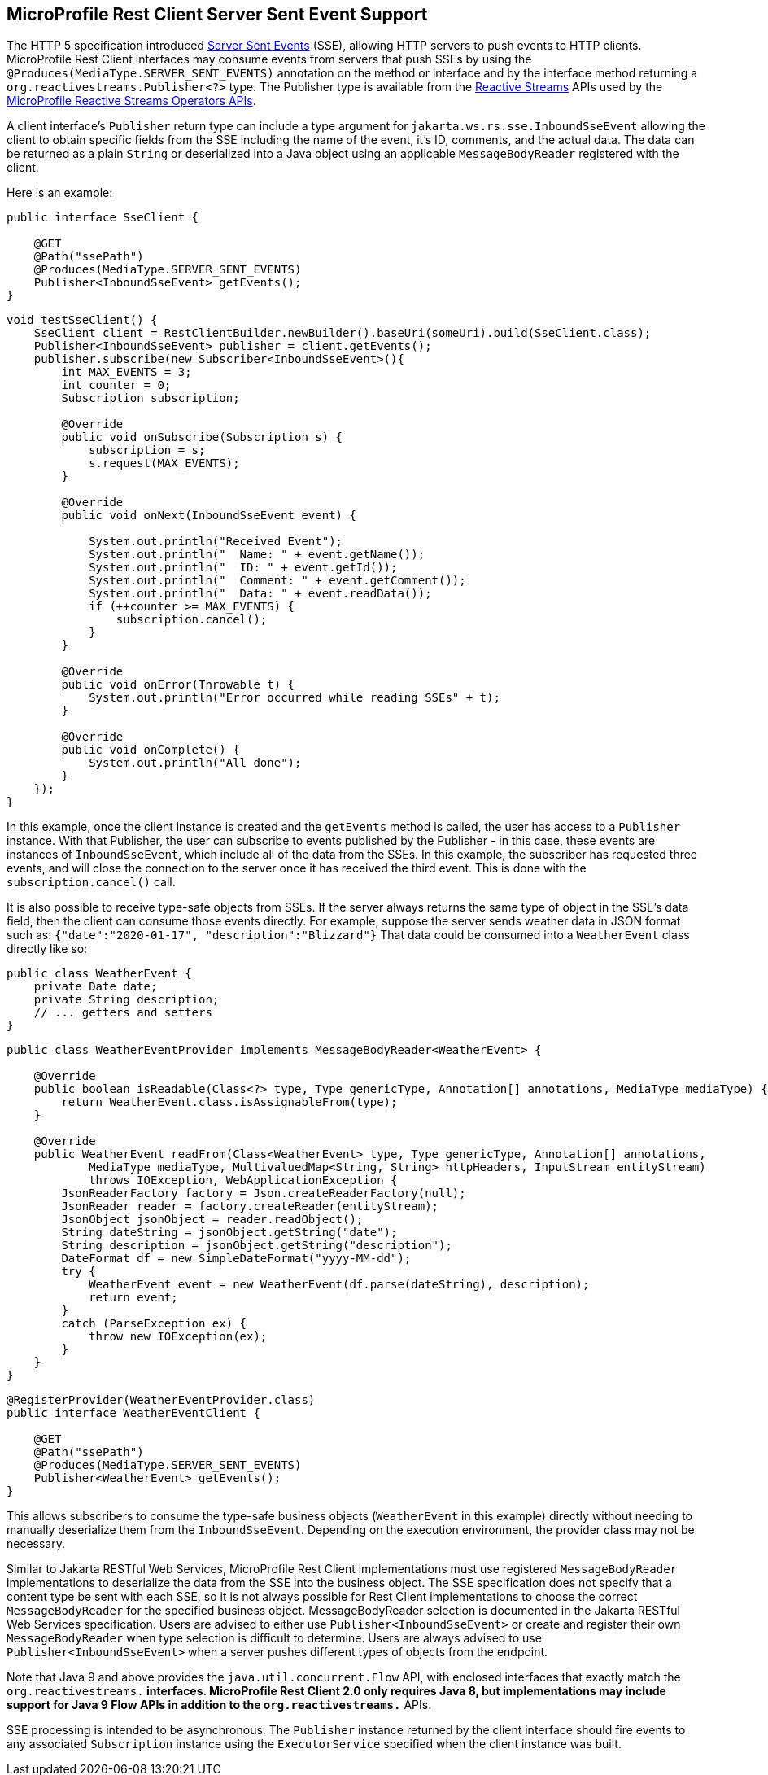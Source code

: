 //
// Copyright (c) 2021 Contributors to the Eclipse Foundation
//
// Licensed under the Apache License, Version 2.0 (the "License");
// you may not use this file except in compliance with the License.
// You may obtain a copy of the License at
//
//     http://www.apache.org/licenses/LICENSE-2.0
//
// Unless required by applicable law or agreed to in writing, software
// distributed under the License is distributed on an "AS IS" BASIS,
// WITHOUT WARRANTIES OR CONDITIONS OF ANY KIND, either express or implied.
// See the License for the specific language governing permissions and
// limitations under the License.
//

[[server_sent_events]]
== MicroProfile Rest Client Server Sent Event Support

The HTTP 5 specification introduced https://www.w3.org/TR/2009/WD-eventsource-20090421/[Server Sent Events] (SSE),
allowing HTTP servers to push events to HTTP clients. MicroProfile Rest Client interfaces may consume events from
servers that push SSEs by using the `@Produces(MediaType.SERVER_SENT_EVENTS)` annotation on the method or interface
and by the interface method returning a `org.reactivestreams.Publisher<?>` type. The Publisher type is available from
the http://www.reactive-streams.org[Reactive Streams] APIs used by the 
https://github.com/eclipse/microprofile-reactive-streams-operators[MicroProfile Reactive Streams Operators APIs].

A client interface's `Publisher` return type can include a type argument for `jakarta.ws.rs.sse.InboundSseEvent`
allowing the client to obtain specific fields from the SSE including the name of the event, it's ID, comments, and
the actual data. The data can be returned as a plain `String` or deserialized into a Java object using an applicable
`MessageBodyReader` registered with the client.

Here is an example:

[source, java]
----
public interface SseClient {

    @GET
    @Path("ssePath")
    @Produces(MediaType.SERVER_SENT_EVENTS)
    Publisher<InboundSseEvent> getEvents();
}
----

[source, java]
----
void testSseClient() {
    SseClient client = RestClientBuilder.newBuilder().baseUri(someUri).build(SseClient.class);
    Publisher<InboundSseEvent> publisher = client.getEvents();
    publisher.subscribe(new Subscriber<InboundSseEvent>(){
        int MAX_EVENTS = 3;
        int counter = 0;
        Subscription subscription;

        @Override
        public void onSubscribe(Subscription s) {
            subscription = s;
            s.request(MAX_EVENTS);
        }

        @Override
        public void onNext(InboundSseEvent event) {
            
            System.out.println("Received Event");
            System.out.println("  Name: " + event.getName());
            System.out.println("  ID: " + event.getId());
            System.out.println("  Comment: " + event.getComment());
            System.out.println("  Data: " + event.readData());
            if (++counter >= MAX_EVENTS) {
                subscription.cancel();
            }
        }

        @Override
        public void onError(Throwable t) {
            System.out.println("Error occurred while reading SSEs" + t);
        }

        @Override
        public void onComplete() {
            System.out.println("All done");
        }
    });
}
----

In this example, once the client instance is created and the `getEvents` method is called, the user has access to a 
`Publisher` instance. With that Publisher, the user can subscribe to events published by the Publisher - in this case,
these events are instances of `InboundSseEvent`, which include all of the data from the SSEs. In this example, the 
subscriber has requested three events, and will close the connection to the server once it has received the third
event. This is done with the `subscription.cancel()` call.

It is also possible to receive type-safe objects from SSEs. If the server always returns the same type of object in
the SSE's data field, then the client can consume those events directly. For example, suppose the server sends
weather data in JSON format such as: `{"date":"2020-01-17", "description":"Blizzard"}`  That data could be consumed
into a `WeatherEvent` class directly like so:

[source, java]
----
public class WeatherEvent {
    private Date date;
    private String description;
    // ... getters and setters
}
----

[source, java]
----
public class WeatherEventProvider implements MessageBodyReader<WeatherEvent> {

    @Override
    public boolean isReadable(Class<?> type, Type genericType, Annotation[] annotations, MediaType mediaType) {
        return WeatherEvent.class.isAssignableFrom(type);
    }

    @Override
    public WeatherEvent readFrom(Class<WeatherEvent> type, Type genericType, Annotation[] annotations,
            MediaType mediaType, MultivaluedMap<String, String> httpHeaders, InputStream entityStream)
            throws IOException, WebApplicationException {
        JsonReaderFactory factory = Json.createReaderFactory(null);
        JsonReader reader = factory.createReader(entityStream);
        JsonObject jsonObject = reader.readObject();
        String dateString = jsonObject.getString("date");
        String description = jsonObject.getString("description");
        DateFormat df = new SimpleDateFormat("yyyy-MM-dd");
        try {
            WeatherEvent event = new WeatherEvent(df.parse(dateString), description);
            return event;
        }
        catch (ParseException ex) {
            throw new IOException(ex);
        }
    }
}
----

[source, java]
----
@RegisterProvider(WeatherEventProvider.class)
public interface WeatherEventClient {

    @GET
    @Path("ssePath")
    @Produces(MediaType.SERVER_SENT_EVENTS)
    Publisher<WeatherEvent> getEvents();
}
----

This allows subscribers to consume the type-safe business objects (`WeatherEvent` in this example) directly without
needing to manually deserialize them from the `InboundSseEvent`. Depending on the execution environment, the provider
class may not be necessary.

Similar to Jakarta RESTful Web Services, MicroProfile Rest Client implementations must use registered `MessageBodyReader` implementations to
deserialize the data from the SSE into the business object. The SSE specification does not specify that a content type
be sent with each SSE, so it is not always possible for Rest Client implementations to choose the correct 
`MessageBodyReader` for the specified business object. MessageBodyReader selection is documented in the Jakarta RESTful Web Services 
specification. Users are advised to either use `Publisher<InboundSseEvent>` or create and register their own
`MessageBodyReader` when type selection is difficult to determine. Users are always advised to use 
`Publisher<InboundSseEvent>` when a server pushes different types of objects from the endpoint.

Note that Java 9 and above provides the `java.util.concurrent.Flow` API, with enclosed interfaces that exactly match the
`org.reactivestreams.*` interfaces.  MicroProfile Rest Client 2.0 only requires Java 8, but implementations may include
support for Java 9 Flow APIs in addition to the `org.reactivestreams.*` APIs.

SSE processing is intended to be asynchronous. The `Publisher` instance returned by the client interface should fire
events to any associated `Subscription` instance using the `ExecutorService` specified when the client instance was
built.